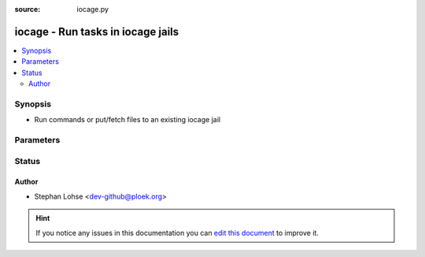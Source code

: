 :source: iocage.py


.. _iocage_connection:


iocage - Run tasks in iocage jails
++++++++++++++++++++++++++++++++++

.. versionadded:: 2.0

.. contents::
   :local:
   :depth: 2


Synopsis
--------
- Run commands or put/fetch files to an existing iocage jail




Parameters
----------

.. raw:: html

    <table  border=0 cellpadding=0 class="documentation-table">
        <tr>
            <th colspan="1">Parameter</th>
            <th>Choices/<font color="blue">Defaults</font></th>
                            <th>Configuration</th>
                        <th width="100%">Comments</th>
        </tr>
                    <tr>
                                                                <td colspan="1">
                    <b>remote_addr</b>
                                                                            </td>
                                <td>
                                                                                                                                                                    <b>Default:</b><br/><div style="color: blue">The set user as per docker&#39;s configuration</div>
                                    </td>
                                                    <td>
                                                                                                                                    <div>var: ansible_host</div>
                                                            <div>var: ansible_iocage_host</div>
                                                                        </td>
                                                <td>
                                                                        <div>Path to the jail</div>
                                                                                </td>
            </tr>
                                <tr>
                                                                <td colspan="1">
                    <b>remote_user</b>
                                                                            </td>
                                <td>
                                                                                                                                                            </td>
                                                    <td>
                                                                                                                                    <div>var: ansible_user</div>
                                                            <div>var: ansible_iocage_user</div>
                                                                        </td>
                                                <td>
                                                                        <div>User to execute as inside the jail</div>
                                                                                </td>
            </tr>
                        </table>
    <br/>







Status
------




Author
~~~~~~

- Stephan Lohse <dev-github@ploek.org>


.. hint::
    If you notice any issues in this documentation you can `edit this document <https://github.com/ansible/ansible/edit/devel/lib/ansible/plugins/connection/iocage.py>`_ to improve it.
